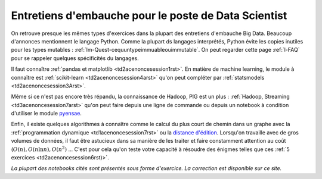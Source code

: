 ﻿

.. _l-entretiens:


Entretiens d'embauche pour le poste de Data Scientist
=====================================================

On retrouve presque les mêmes types d'exercices dans la plupart des entretiens d'embauche Big Data. 
Beaucoup d'annonces mentionnent le langage Python. Comme la plupart ds langages interprétés,
Python évite les copies inutiles pour les types mutables : :ref:`lm-Quest-cequuntypeimmuableouimmutable`.
On peut regarder cette page :ref:`l-FAQ` pour se rappeler quelques spécificités du langages.

Il faut connaître :ref:`pandas et matplotlib <td2acenoncesession1rst>`. 
En matière de machine learning, le module à connaître est 
:ref:`scikit-learn <td2acenoncesession4arst>` qu'on peut compléter par
:ref:`statsmodels  <td2acenoncesession3Arst>`.

Même si ce n'est pas encore très répandu, la connaissance de Hadoop, PIG est un plus : 
:ref:`Hadoop, Streaming <td3acenoncesession7arst>` qu'on peut faire depuis une ligne de commande
ou depuis un notebook à condition d'utiliser le module `pyensae <http://www.xavierdupre.fr/app/pyensae/helpsphinx/index.html>`_.


Enfin, il existe quelques algorithmes à connaître comme le calcul du plus court de chemin dans un graphe
avec la :ref:`programmation dynamique <td1acenoncesession7rst>` ou la 
`distance d'édition <http://www.xavierdupre.fr/blog/2013-12-02_nojs.html>`_.
Lorsqu'on travaille avec de gros volumes de données, il faut être astucieux dans sa manière de les traiter
et faire constamment attention au coût (:math:`O(n), O(n \ln n), O(n^2)` ... C'est pour cela qu'on 
teste votre capacité à résoudre des énigmes telles que 
ces :ref:`5 exercices <td2acenoncesession6rst)>`.

*La plupart des notebooks cités sont présentés sous forme d'exercice. La correction est disponible sur ce site.*